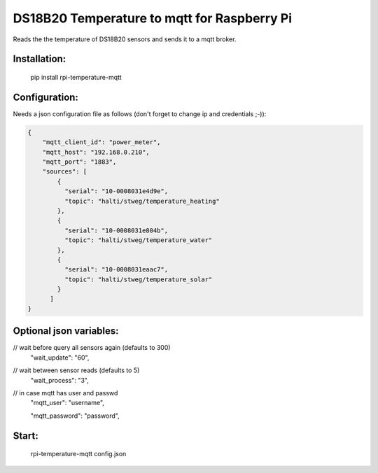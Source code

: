 DS18B20 Temperature to mqtt for Raspberry Pi
=============================

Reads the the temperature of DS18B20 sensors and sends it to a mqtt broker.


Installation:
-------------------

    pip install rpi-temperature-mqtt

Configuration:
-------------------

Needs a json configuration file as follows (don't forget to change ip and credentials ;-)):


.. code:: json

    {
        "mqtt_client_id": "power_meter",
        "mqtt_host": "192.168.0.210",
        "mqtt_port": "1883",
        "sources": [
            {
              "serial": "10-0008031e4d9e",
              "topic": "halti/stweg/temperature_heating"
            },
            {
              "serial": "10-0008031e804b",
              "topic": "halti/stweg/temperature_water"
            },
            {
              "serial": "10-0008031eaac7",
              "topic": "halti/stweg/temperature_solar"
            }
          ]
    }


Optional json variables:
-------------------

// wait before query all sensors again (defaults to 300)
    "wait_update": "60",
    
// wait between sensor reads (defaults to 5)
    "wait_process": "3",
    
// in case mqtt has user and passwd
    "mqtt_user": "username",
    
    "mqtt_password": "password",



Start:
-------------------

    rpi-temperature-mqtt config.json
